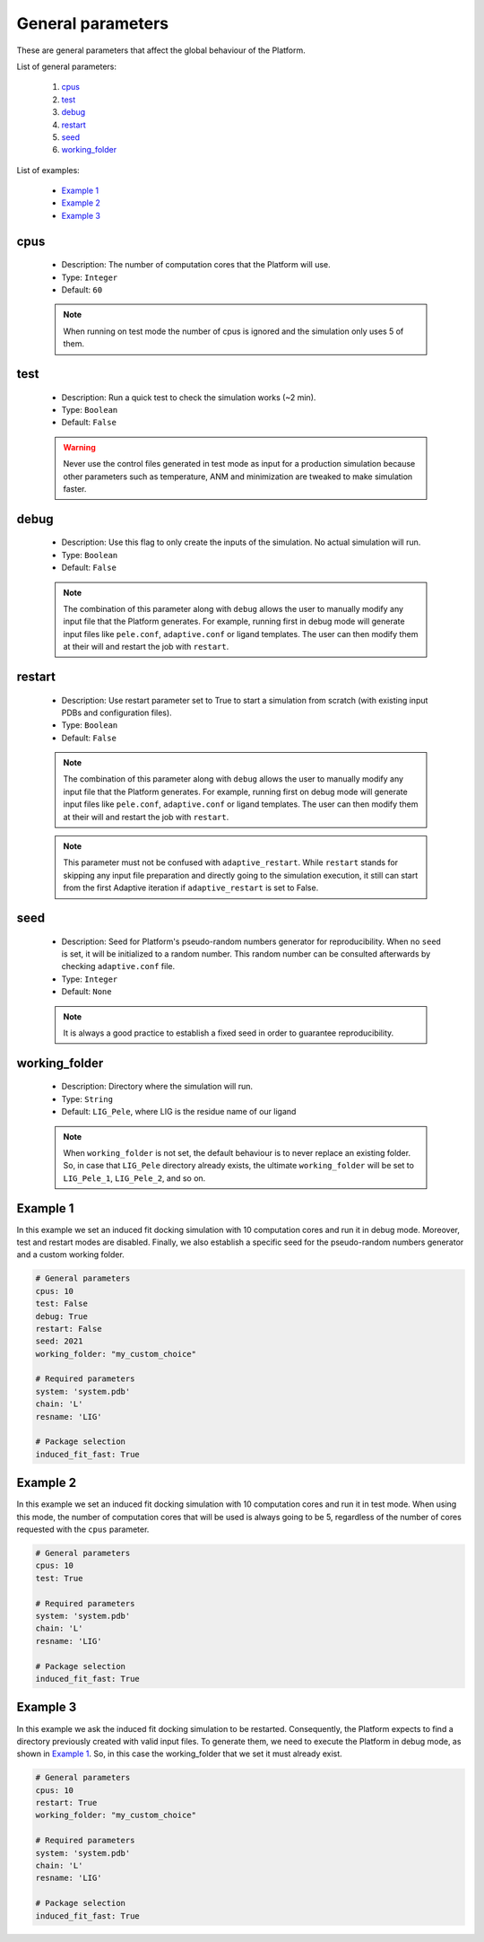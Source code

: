 General parameters
------------------

These are general parameters that affect the global behaviour of the Platform.

List of general parameters:

    1. `cpus <#cpus>`__
    2. `test <#test>`__
    3. `debug <#debug>`__
    4. `restart <#restart>`__
    5. `seed <#seed>`__
    6. `working_folder <#working-folder>`__

List of examples:

    - `Example 1 <#example-1>`__
    - `Example 2 <#example-2>`__
    - `Example 3 <#example-3>`__


cpus
++++

    - Description: The number of computation cores that the Platform will use.
    - Type: ``Integer``
    - Default: ``60``

    .. note::
      When running on test mode the number of cpus is ignored and the simulation
      only uses 5 of them.

    .. seealso::
      `test <general.html#test>`__,
      `Example 1 <#example-1>`__,
      `Example 2 <#example-2>`__,
      `Example 3 <#example-3>`__


test
++++

    - Description: Run a quick test to check the simulation works (~2 min).
    - Type: ``Boolean``
    - Default: ``False``

    .. warning::
       Never use the control files generated in test mode as input for a
       production simulation because other parameters such as temperature,
       ANM and minimization are tweaked to make simulation faster.

    .. seealso::
      `cpus <general.html#cpus>`__,
      `Example 1 <#example-1>`__,
      `Example 2 <#example-2>`__


debug
+++++

    - Description: Use this flag to only create the inputs of the simulation.
      No actual simulation will run.
    - Type: ``Boolean``
    - Default: ``False``

    .. note::
      The combination of this parameter along with ``debug`` allows the user to manually modify any input file that the
      Platform generates. For example, running first in debug mode will generate input files like ``pele.conf``,
      ``adaptive.conf`` or ligand templates. The user can then modify them at their will and restart the job with
      ``restart``.

    .. seealso::
      `restart <general.html#restart>`__,
      `Example 1 <#example-1>`__


restart
+++++++

    - Description: Use restart parameter set to True to start a simulation
      from scratch (with existing input PDBs and configuration files).
    - Type: ``Boolean``
    - Default: ``False``

    .. note::
      The combination of this parameter along with ``debug`` allows the user to manually modify any input file that the
      Platform generates. For example, running first on debug mode will generate input files like ``pele.conf``,
      ``adaptive.conf`` or ligand templates. The user can then modify them at their will and restart the job with
      ``restart``.

    .. note::
       This parameter must not be confused with ``adaptive_restart``.
       While ``restart`` stands for skipping any input file preparation
       and directly going to the simulation execution, it still can start
       from the first Adaptive iteration if ``adaptive_restart`` is set to
       False.

    .. seealso::
      `debug <general.html#debug>`__,
      `adaptive_restart <adaptive.html#adaptive_restart>`__,
      `Example 1 <#example-1>`__,
      `Example 3 <#example-3>`__


seed
++++

    - Description: Seed for Platform's pseudo-random numbers generator for reproducibility.
      When no ``seed`` is set, it will be initialized to a random number. This
      random number can be consulted afterwards by checking ``adaptive.conf`` file.

    - Type: ``Integer``
    - Default: ``None``

    .. note::
      It is always a good practice to establish a fixed seed in order to guarantee
      reproducibility.

    .. seealso::
      `Example 1 <#example-1>`__


working_folder
++++++++++++++

    - Description: Directory where the simulation will run.

    - Type: ``String``
    - Default: ``LIG_Pele``, where LIG is the residue name of our ligand

    .. note::
      When ``working_folder`` is not set, the default behaviour is to never
      replace an existing folder. So, in case that ``LIG_Pele`` directory
      already exists, the ultimate ``working_folder`` will be set to
      ``LIG_Pele_1``, ``LIG_Pele_2``, and so on.

    .. seealso::
      `Example 1 <#example-1>`__,
      `Example 3 <#example-3>`__


Example 1
+++++++++

In this example we set an induced fit docking simulation with 10 computation
cores and run it in debug mode.
Moreover, test and restart modes are disabled. Finally, we also establish a
specific seed for the pseudo-random numbers generator and a custom working folder.

..  code-block:: yaml

    # General parameters
    cpus: 10
    test: False
    debug: True
    restart: False
    seed: 2021
    working_folder: "my_custom_choice"

    # Required parameters
    system: 'system.pdb'
    chain: 'L'
    resname: 'LIG'

    # Package selection
    induced_fit_fast: True


Example 2
+++++++++

In this example we set an induced fit docking simulation with 10 computation
cores and run it in test mode.
When using this mode, the number of computation cores that will be used is always
going to be 5, regardless of the number of cores requested with the ``cpus`` parameter.

..  code-block:: yaml

    # General parameters
    cpus: 10
    test: True

    # Required parameters
    system: 'system.pdb'
    chain: 'L'
    resname: 'LIG'

    # Package selection
    induced_fit_fast: True


Example 3
+++++++++

In this example we ask the induced fit docking simulation to be restarted.
Consequently, the Platform expects to find a directory previously created
with valid input files. To generate them, we need to execute the Platform
in debug mode, as shown in `Example 1 <#example-1>`__. So, in this case
the working_folder that we set it must already exist.

..  code-block:: yaml

    # General parameters
    cpus: 10
    restart: True
    working_folder: "my_custom_choice"

    # Required parameters
    system: 'system.pdb'
    chain: 'L'
    resname: 'LIG'

    # Package selection
    induced_fit_fast: True
